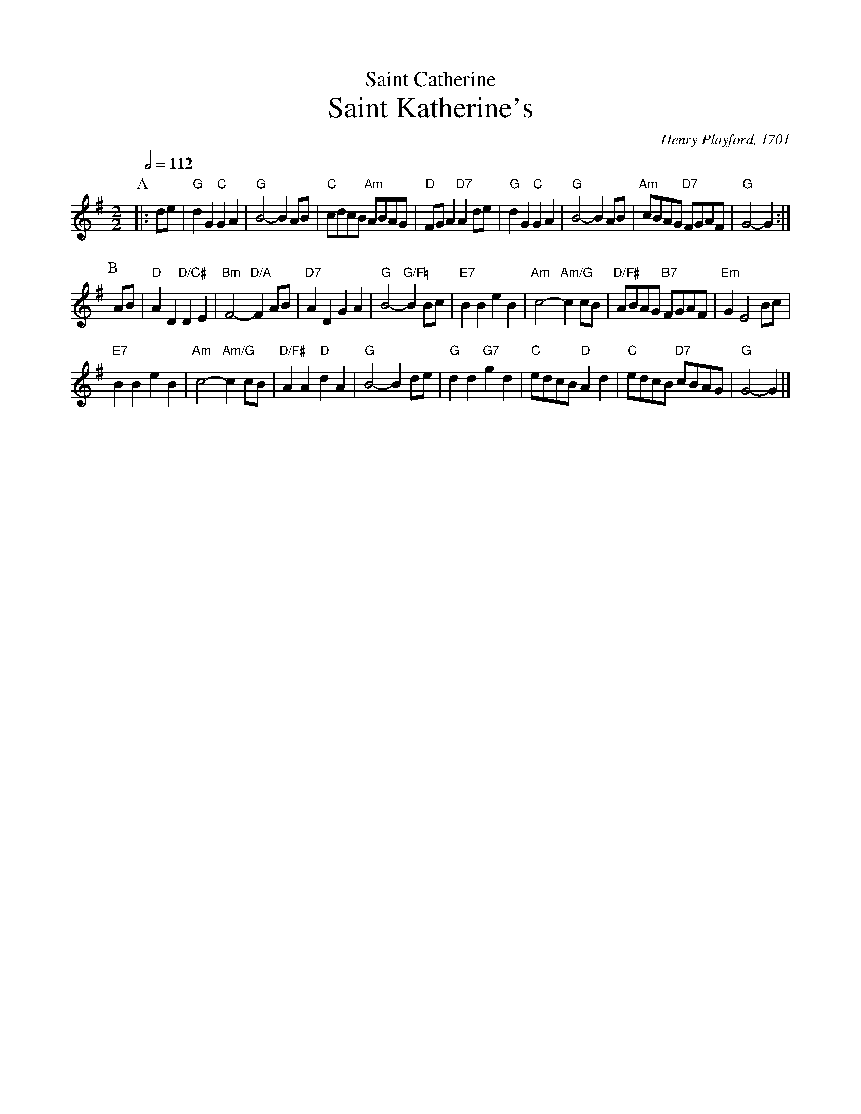 X:639
T:Saint Catherine
T:Saint Katherine's
C:Henry Playford, 1701
S:Colin Hume's website,  colinhume.com  - chords can also be printed below the stave.
%%subtitlefont Times-Roman 28
Q:1/2=112
M:2/2
L:1/8
K:G
P:A
|: de | "G"d2G2 "C"G2A2 | "G"B4- B2AB | "C"cdcB "Am"ABAG | "D"FGA2 "D7"A2 de |\
"G"d2G2 "C"G2A2 | "G"B4- B2 AB | "Am"cBAG "D7"FGAF | "G"G4-G2 :|
P:B
AB | "D"A2D2 "D/C#"D2 E2 | "Bm"F4-"D/A"F2 AB | "D7"A2D2 G2A2 | "G"B4-"G/F="B2 Bc |\
"E7"B2B2 e2B2 | "Am"c4-"Am/G"c2 cB | "D/F#"ABAG "B7"FGAF | "Em"G2 E4 Bc |
"E7"B2 B2 e2 B2 | "Am"c4-"Am/G"c2cB | "D/F#"A2A2 "D"d2 A2 | "G"B4-B2 de |\
"G"d2d2 "G7"g2 d2 | "C"edcB "D"A2d2 | "C"edcB "D7"cBAG | "G"G4-G2 |]
